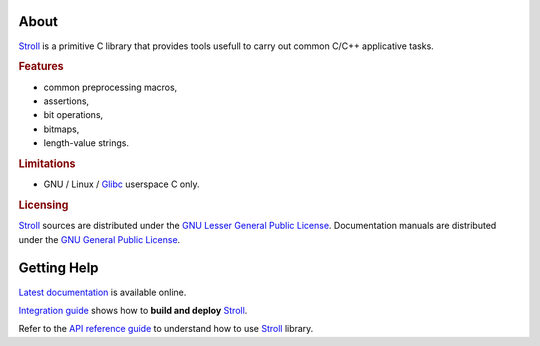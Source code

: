 .. SPDX-License-Identifier: GPL-3.0-only

   This file is part of Stroll.
   Copyright (C) 2017-2023 Grégor Boirie <gregor.boirie@free.fr>

.. _stroll: https://github.com/grgbr/stroll/
.. _glibc:  https://www.gnu.org/software/libc

About
#####

Stroll_ is a primitive C library that provides tools usefull to carry out common
C/C++ applicative tasks.

.. rubric:: Features

* common preprocessing macros,
* assertions,
* bit operations,
* bitmaps,
* length-value strings.

.. rubric:: Limitations

* GNU / Linux / Glibc_ userspace C only.

.. rubric:: Licensing

Stroll_ sources are distributed under the `GNU Lesser General Public License
<https://www.gnu.org/licenses/lgpl-3.0.html>`_.
Documentation manuals are distributed under the `GNU General Public License
<https://www.gnu.org/licenses/gpl-3.0.html>`_.

Getting Help
############

`Latest documentation <https://grgbr.github.io/stroll/>`_ is available online.

`Integration guide <sphinx/install.rst>`_ shows how to **build and deploy**
Stroll_.

Refer to the `API reference guide <sphinx/api.rst>`_ to understand how to use
Stroll_ library.
